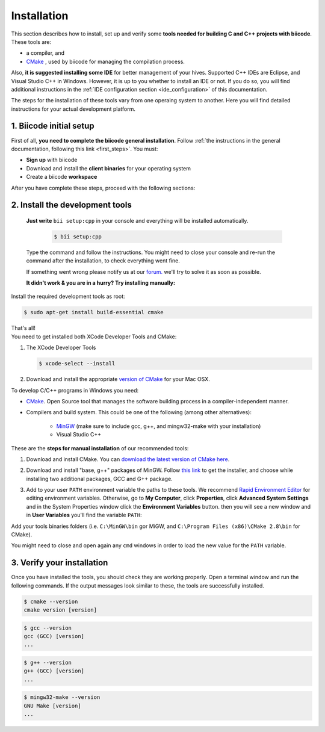.. _cpp_installation:

Installation
============

This section describes how to install, set up and verify some **tools needed for building C and C++ projects with biicode**. These tools are:

* a compiler, and
* `CMake <http://www.cmake.org/>`_ , used by biicode for managing the compilation process. 

Also, **it is suggested installing some IDE** for better management of your hives. Supported C++ IDEs are Eclipse, and Visual Studio C++ in Windows. However, it is up to you whether to install an IDE or not. If you do so, you will find additional instructions in the :ref:`IDE configuration section <ide_configuration>` of this documentation.

The steps for the installation of these tools vary from one operaing system to another. Here you will find detailed instructions for your actual development platform.

1. Biicode initial setup
------------------------

First of all, **you need to complete the biicode general installation**. Follow :ref:`the instructions in the general documentation, following this link <first_steps>`. You must: 

* **Sign up** with biicode
* Download and install the **client binaries** for your operating system
* Create a biicode **workspace**

After you have complete these steps, proceed with the following sections:

2. Install the development tools
--------------------------------

	**Just write** ``bii setup:cpp`` in your console and everything will be installed automatically.

			.. code-block:: bash

			   $ bii setup:cpp

	Type the command and follow the instructions. You might need to close your console and re-run the command after the installation, to check everything went fine.
	
	If something went wrong please notify us at our `forum. <http://forum.biicode.com/>`_  we'll try to solve it as soon as possible.
	
	
	**It didn't work & you are in a hurry? Try installing manually:**

    
.. container:: tabs-section
	 
	.. _cpp_desktop_linux:
	.. container:: tabs-item

		.. rst-class:: tabs-title
			
			Linux

		Install the required development tools as root:

		.. code-block:: bash

			$ sudo apt-get install build-essential cmake

		That's all!

	.. _cpp_desktop_mac:
	.. container:: tabs-item

		.. rst-class:: tabs-title
			
			MacOS

		You need to get installed both XCode Developer Tools and CMake:

		#. The XCode Developer Tools

		   .. code-block:: bash

		   	$ xcode-select --install


		#. Download and install the appropriate `version of CMake <http://www.cmake.org/cmake/resources/software.html>`_ for your Mac OSX.

	.. _cpp_desktop_win:
	.. container:: tabs-item

		.. rst-class:: tabs-title

			Windows

		To develop C/C++ programs in Windows you need:

		- `CMake <http://www.cmake.org/>`_. Open Source tool that manages the software building process in a compiler-independent manner.

		- Compilers and build system. This could be one of the following (among other alternatives):

		   - `MinGW <http://www.mingw.org/>`_ (make sure to include gcc, g++, and mingw32-make with your installation)
		   - Visual Studio C++


		These are the **steps for manual installation** of our recommended tools:

		1. Download and install CMake. You can `download the latest version of CMake here <http://www.cmake.org/cmake/resources/software.html>`_.

		2. Download and install "base, g++" packages of MinGW. Follow `this link <http://sourceforge.net/projects/mingw/files/Installer/>`_ to get the installer, and choose while installing two additional packages, GCC and G++ package.

		3. Add to your user ``PATH`` environment variable the paths to these tools. We recommend `Rapid Environment Editor <http://www.rapidee.com/>`_ for editing environment variables. Otherwise, go to **My Computer**, click **Properties**, click **Advanced System Settings** and in the System Properties window click the **Environment Variables** button. then you will see a new window and in **User Variables** you'll find the variable ``PATH``:

		   .. image:: /_static/img/cpp_windows_path.png

		Add your tools binaries folders (i.e. ``C:\MinGW\bin`` gor MiGW, and ``C:\Program Files (x86)\CMake 2.8\bin`` for CMake).

		You might need to close and open again any ``cmd`` windows in order to load the new value for the ``PATH`` variable.


3. Verify your installation
---------------------------

Once you have installed the tools, you should check they are working properly. Open a terminal window and run the following commands. If the output messages look similar to these, the tools are successfully installed.

.. code-block:: bash

	$ cmake --version
	cmake version [version]

.. code-block:: bash
	
	$ gcc --version
	gcc (GCC) [version]
	...

.. code-block:: bash
	
	$ g++ --version
	g++ (GCC) [version]
	...
	
.. code-block:: bash
	
	$ mingw32-make --version
	GNU Make [version]
	...


